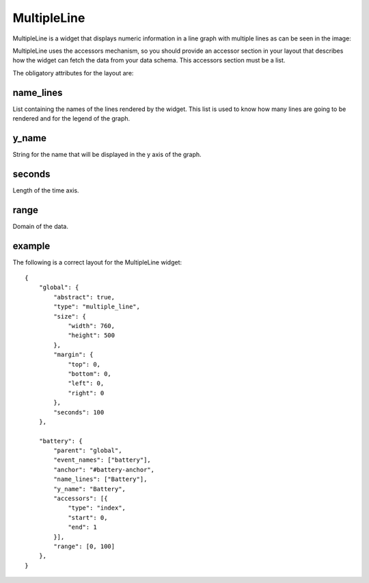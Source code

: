 .. _multiple_line:

MultipleLine
------------

MultipleLine is a widget that displays numeric information in a line graph with
multiple lines as can be seen in the image:

.. image:: images/multiline.png

MultipleLine uses the accessors mechanism, so you should provide an accessor
section in your layout that describes how the widget can fetch the data from
your data schema. This accessors section must be a list.

The obligatory attributes for the layout are:

name_lines
::::::::::

List containing the names of the lines rendered by the widget. This list is used
to know how many lines are going to be rendered and for the legend of the graph.

y_name
::::::

String for the name that will be displayed in the y axis of the graph.

seconds
:::::::

Length of the time axis.

range
:::::

Domain of the data.

example
:::::::

The following is a correct layout for the MultipleLine widget::

    {
        "global": {
            "abstract": true,
            "type": "multiple_line",
            "size": {
                "width": 760,
                "height": 500
            },
            "margin": {
                "top": 0,
                "bottom": 0,
                "left": 0,
                "right": 0
            },
            "seconds": 100
        },

        "battery": {
            "parent": "global",
            "event_names": ["battery"],
            "anchor": "#battery-anchor",
            "name_lines": ["Battery"],
            "y_name": "Battery",
            "accessors": [{
                "type": "index",
                "start": 0,
                "end": 1
            }],
            "range": [0, 100]
        },
    }

